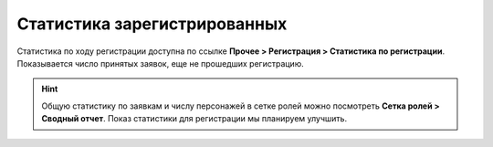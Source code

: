 Статистика зарегистрированных
========================

Статистика по ходу регистрации доступна по ссылке **Прочее > Регистрация > Статистика по регистрации**.
Показывается число принятых заявок, еще не прошедших регистрацию.

.. hint:: Общую статистику по заявкам и числу персонажей в сетке ролей можно посмотреть **Сетка ролей > Сводный отчет**. Показ статистики для регистрации мы планируем улучшить.
